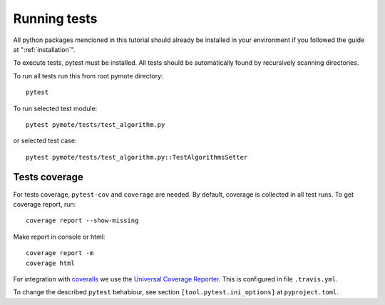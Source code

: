 Running tests
=============

All python packages mencioned in this tutorial should already be installed in your environment if
you followed the guide at ":ref:`installation`".

To execute tests, pytest must be installed.
All tests should be automatically found by recursively scanning directories.

To run all tests run this from root pymote directory::

    pytest

To run selected test module::

    pytest pymote/tests/test_algorithm.py

or selected test case::

    pytest pymote/tests/test_algorithm.py::TestAlgorithmsSetter

Tests coverage
--------------
For tests coverage, ``pytest-cov`` and ``coverage`` are needed.
By default, coverage is collected in all test runs. To get coverage report, run::

    coverage report --show-missing

Make report in console or html::

    coverage report -m
    coverage html

For integration with `coveralls <https://coveralls.io>`_ we use the `Universal Coverage Reporter <https://github.com/coverallsapp/coverage-reporter>`_. This is configured in file ``.travis.yml``.

To change the described ``pytest`` behabiour, see section ``[tool.pytest.ini_options]`` at ``pyproject.toml``.
